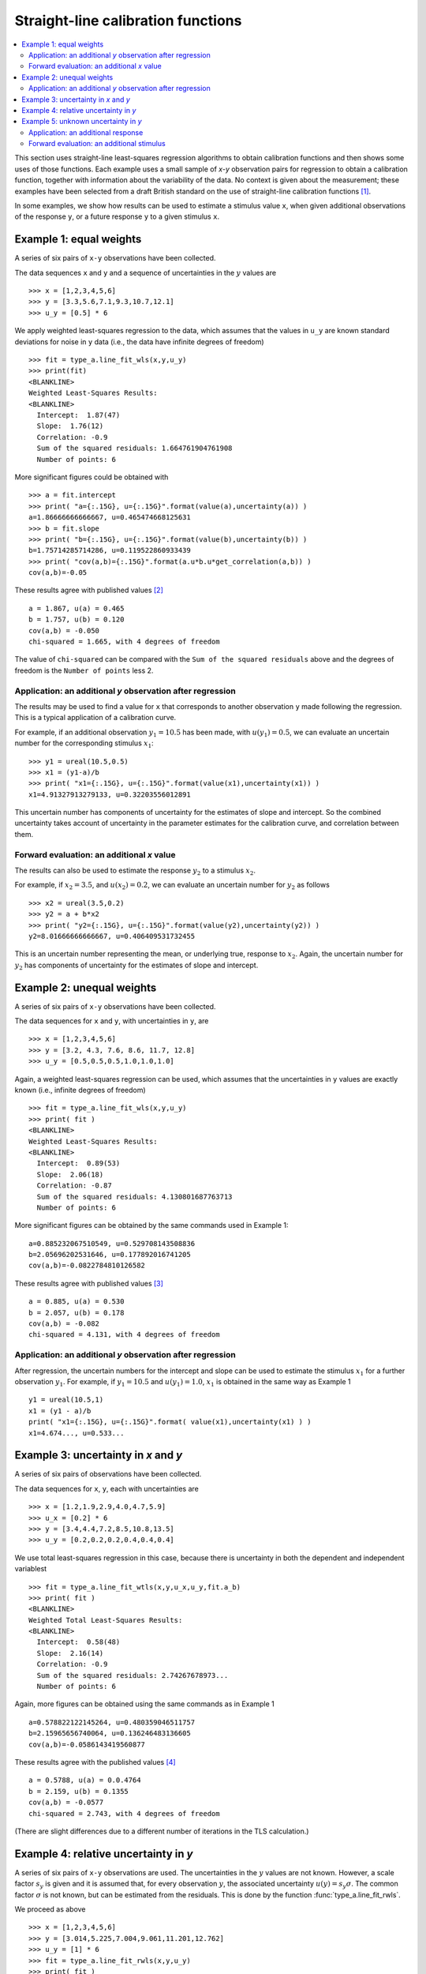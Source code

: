 .. _ISO_28037:

***********************************
Straight-line calibration functions
***********************************

.. contents::
   :local:

This section uses straight-line least-squares regression algorithms to obtain calibration functions and then shows some uses of those functions. Each example uses a small sample of *x-y* observation pairs for regression to obtain a calibration function, together with information about the variability of the data. No context is given about the measurement; these examples have been selected from a draft British standard on the use of straight-line calibration functions [#BSI]_. 

In some examples, we show how results can be used to estimate a stimulus value ``x``, when given additional observations of the response ``y``, or a future response ``y`` to a given stimulus ``x``.

Example 1: equal weights
========================

A series of six pairs of ``x-y`` observations have been collected. 

The data sequences ``x`` and ``y`` and a sequence of uncertainties in the :math:`y` values are ::

    >>> x = [1,2,3,4,5,6]
    >>> y = [3.3,5.6,7.1,9.3,10.7,12.1]
    >>> u_y = [0.5] * 6

We apply weighted least-squares regression to the data, which assumes that the values in ``u_y`` are known standard deviations for noise in ``y`` data (i.e., the data have infinite degrees of freedom) ::

    >>> fit = type_a.line_fit_wls(x,y,u_y)
    >>> print(fit)
    <BLANKLINE>
    Weighted Least-Squares Results:
    <BLANKLINE>
      Intercept:  1.87(47)
      Slope:  1.76(12)
      Correlation: -0.9
      Sum of the squared residuals: 1.664761904761908
      Number of points: 6

More significant figures could be obtained with ::

    >>> a = fit.intercept
    >>> print( "a={:.15G}, u={:.15G}".format(value(a),uncertainty(a)) )
    a=1.86666666666667, u=0.465474668125631
    >>> b = fit.slope
    >>> print( "b={:.15G}, u={:.15G}".format(value(b),uncertainty(b)) )
    b=1.75714285714286, u=0.119522860933439
    >>> print( "cov(a,b)={:.15G}".format(a.u*b.u*get_correlation(a,b)) )
    cov(a,b)=-0.05   

These results agree with published values [#]_ ::

    a = 1.867, u(a) = 0.465
    b = 1.757, u(b) = 0.120
    cov(a,b) = -0.050
    chi-squared = 1.665, with 4 degrees of freedom

The value of ``chi-squared`` can be compared with the ``Sum of the squared residuals`` above and the degrees of freedom is the ``Number of points`` less 2.    
    
Application: an additional `y` observation after regression
-----------------------------------------------------------

The results may be used to find a value for ``x`` that corresponds to another observation ``y`` made following the regression. This is a typical application of a calibration curve.

For example, if an additional observation :math:`y_1 = 10.5` has been made, with :math:`u(y_1) = 0.5`, we can evaluate an uncertain number for the corresponding stimulus :math:`x_1`::

    >>> y1 = ureal(10.5,0.5)
    >>> x1 = (y1-a)/b
    >>> print( "x1={:.15G}, u={:.15G}".format(value(x1),uncertainty(x1)) )
    x1=4.91327913279133, u=0.32203556012891

This uncertain number has components of uncertainty for the estimates of slope and intercept. So the combined uncertainty takes account of uncertainty in the parameter estimates for the calibration curve, and correlation between them.
  
Forward evaluation: an additional `x` value
-------------------------------------------

The results can also be used to estimate the response :math:`y_2` to a stimulus :math:`x_2`. 

For example, if  :math:`x_2 = 3.5`, and :math:`u(x_2) = 0.2`, we can evaluate an uncertain number for :math:`y_2` as follows ::

    >>> x2 = ureal(3.5,0.2)
    >>> y2 = a + b*x2
    >>> print( "y2={:.15G}, u={:.15G}".format(value(y2),uncertainty(y2)) )
    y2=8.01666666666667, u=0.406409531732455

This is an uncertain number representing the mean, or underlying true, response to :math:`x_2`.  Again, the uncertain number for :math:`y_2` has components of uncertainty for the estimates of slope and intercept.
    
Example 2: unequal weights
==========================
A series of six pairs of ``x-y`` observations have been collected. 

The data sequences for ``x`` and ``y``, with uncertainties in ``y``, are ::

    >>> x = [1,2,3,4,5,6]
    >>> y = [3.2, 4.3, 7.6, 8.6, 11.7, 12.8]
    >>> u_y = [0.5,0.5,0.5,1.0,1.0,1.0]

Again, a weighted least-squares regression can be used, which assumes that the uncertainties in ``y`` values are exactly known (i.e., infinite degrees of freedom) ::

    >>> fit = type_a.line_fit_wls(x,y,u_y)
    >>> print( fit )
    <BLANKLINE>
    Weighted Least-Squares Results:
    <BLANKLINE>
      Intercept:  0.89(53)
      Slope:  2.06(18)
      Correlation: -0.87
      Sum of the squared residuals: 4.130801687763713
      Number of points: 6   

More significant figures can be obtained by the same commands used in Example 1::

    a=0.885232067510549, u=0.529708143508836
    b=2.05696202531646, u=0.177892016741205
    cov(a,b)=-0.0822784810126582

These results agree with published values [#]_ ::

    a = 0.885, u(a) = 0.530
    b = 2.057, u(b) = 0.178
    cov(a,b) = -0.082
    chi-squared = 4.131, with 4 degrees of freedom
      
Application: an additional `y` observation after regression
-----------------------------------------------------------

After regression, the uncertain numbers for the intercept and slope can be used to estimate the stimulus :math:`x_1` for a further observation :math:`y_1`. For example, if :math:`y_1 = 10.5` and :math:`u(y_1) = 1.0`, :math:`x_1` is obtained in the same way as Example 1 ::

    y1 = ureal(10.5,1)
    x1 = (y1 - a)/b
    print( "x1={:.15G}, u={:.15G}".format( value(x1),uncertainty(x1) ) )
    x1=4.674..., u=0.533...
  
Example 3: uncertainty in `x` and `y`
=====================================
A series of six pairs of observations have been collected.  

The data sequences for ``x``, ``y``, each with uncertainties are ::

    >>> x = [1.2,1.9,2.9,4.0,4.7,5.9]
    >>> u_x = [0.2] * 6
    >>> y = [3.4,4.4,7.2,8.5,10.8,13.5]
    >>> u_y = [0.2,0.2,0.2,0.4,0.4,0.4]

We use total least-squares regression in this case, because there is uncertainty in both the dependent and independent variablest ::

    >>> fit = type_a.line_fit_wtls(x,y,u_x,u_y,fit.a_b)
    >>> print( fit )
    <BLANKLINE>
    Weighted Total Least-Squares Results:
    <BLANKLINE>
      Intercept:  0.58(48)
      Slope:  2.16(14)
      Correlation: -0.9
      Sum of the squared residuals: 2.74267678973...
      Number of points: 6
 
Again, more figures can be obtained using the same commands as in Example 1 ::

    a=0.578822122145264, u=0.480359046511757
    b=2.15965656740064, u=0.136246483136605
    cov(a,b)=-0.0586143419560877

These results agree with the published values [#]_ ::

    a = 0.5788, u(a) = 0.0.4764
    b = 2.159, u(b) = 0.1355
    cov(a,b) = -0.0577
    chi-squared = 2.743, with 4 degrees of freedom
 
(There are slight differences due to a different number of iterations in the TLS calculation.)

Example 4: relative uncertainty in *y*
======================================
A series of six pairs of ``x-y`` observations are used. The uncertainties in the :math:`y` values are not known. However, a scale factor :math:`s_y` is given and it is assumed that, for every observation :math:`y`, the associated uncertainty :math:`u(y) = s_y \sigma`. The common factor :math:`\sigma` is not known, but can be estimated from the residuals. This is done by the function :func:`type_a.line_fit_rwls`.

We proceed as above ::

    >>> x = [1,2,3,4,5,6]
    >>> y = [3.014,5.225,7.004,9.061,11.201,12.762]
    >>> u_y = [1] * 6
    >>> fit = type_a.line_fit_rwls(x,y,u_y)
    >>> print( fit )
    <BLANKLINE>
    Relative Weighted Least-Squares Results:
    <BLANKLINE>
      Intercept:  1.17(16)
      Slope:  1.964(41)
      Correlation: -0.9
      Sum of the squared residuals: 0.116498285714...
      Number of points: 6

More precise values of the fitted parameters are ::

    a=1.172, u=0.158875093196181
    b=1.96357142857143, u=0.0407953578791729
    cov(a,b)=-0.00582491428571429

These results agree with the published values [#]_ ::

    a = 1.172, u(a) = 0.159
    b = 1.964, u(b) = 0.041
    cov(a,b) = -0.006
    chi-squared = 0.171, with 4 degrees of freedom

.. note::

    In our solution, 4 degrees of freedom are associated with estimates of the intercept and slope. This is the usual statistical treatment. However, a trend in recent uncertainty guidelines is to dispense with the notion of degrees of freedom. So, in a final step, reference [#BSI]_ multiplies :math:`u(a)` and :math:`u(b)` by an additional factor of 2. We do not agree with this last step. ``GTC`` uses the finite degrees of freedom associated with the intercept and slope to calculate the coverage factor required for an expanded uncertainty.

Example 5: unknown uncertainty in `y`
=====================================
The data in previous example could also have been processed by an 'ordinary' least-squares regression algorithm, because the scale factor for each observation of `y` was unity. In effect, a series of six values for the dependent and independent variables were collected, and the variance associated with each observation was assumed to be the same.
    
We proceed as follows. The data sequences are defined and the ordinary least-squares function is applied ::

    >>> x = [1,2,3,4,5,6]
    >>> y = [3.014,5.225,7.004,9.061,11.201,12.762]
    >>> fit = type_a.line_fit(x,y)
    >>> print( fit )
    <BLANKLINE>
    Ordinary Least-Squares Results:
    <BLANKLINE>
      Intercept:  1.17(16)
      Slope:  1.964(41)
      Correlation: -0.9
      Sum of the squared residuals: 0.116498285714...
      Number of points: 6

More precise values of the fitted parameters are ::

    a=1.172, u=0.158875093196181
    b=1.96357142857143, u=0.0407953578791729
    cov(a,b)=-0.00582491428571429

The same results were obtained in Example 4.
  
Application: an additional response
-----------------------------------
After regression, if a further observation of :math:`y` becomes available, or a set of observations, then the corresponding stimulus can be estimated. 

For example, if we wish to know the stimulus :math:`x_1` that gave rise to a response :math:`y_1 = 10.5`, we can use the object ``fit`` returned by the regression (note that :meth:`~type_a.LineFitOLS.x_from_y` takes a sequence of `y` values) ::

    >>> y1 = 10.5
    >>> x1 = fit.x_from_y( [y1] )
    >>> print( x1 )
    4.751(97)
    
Forward evaluation: an additional stimulus
------------------------------------------

The regression results can also be used to predict a single future response :math:`y` for a given stimulus :math:`x`.  

For example, if  :math:`x_2 = 3.5` we can find :math:`y_2` as follows ::

    >>> x2 = 3.5
    >>> y2 = fit.y_from_x(x2)
    >>> print( y2 )
    8.04(18)

In this case, the uncertainty reported for :math:`y_2` includes a component for the variability of individual responses. The method :meth:`~type_a.LineFitOLS.y_from_x` incorporates this information from the regression analysis. 

Alternatively, the mean response to a stimulus :math:`x_2` can be obtained directly from the fitted parameters ::

    >>> x2 = 3.5
    >>> a, b = fit.a_b 
    >>> y2 = a + b*x2 
    >>> print( y2 )
    8.044(70)
   
.. rubric:: Footnotes

.. [#BSI]  These examples also appear in BS DD ISO/TS 28037:2010 *Determination and use of straight-line calibration functions*, (British Standards Institute, 2010). 
.. [#]  Section 6.3, page 13, in BS DD ISO/TS 28037:2010.
.. [#]  Section 6.3, page 15, in BS DD ISO/TS 28037:2010.  
.. [#]  Section 7.4, page 21, in BS DD ISO/TS 28037:2010.
.. [#]  Appendix E, pages 58-59, in BS DD ISO/TS 28037:2010. 